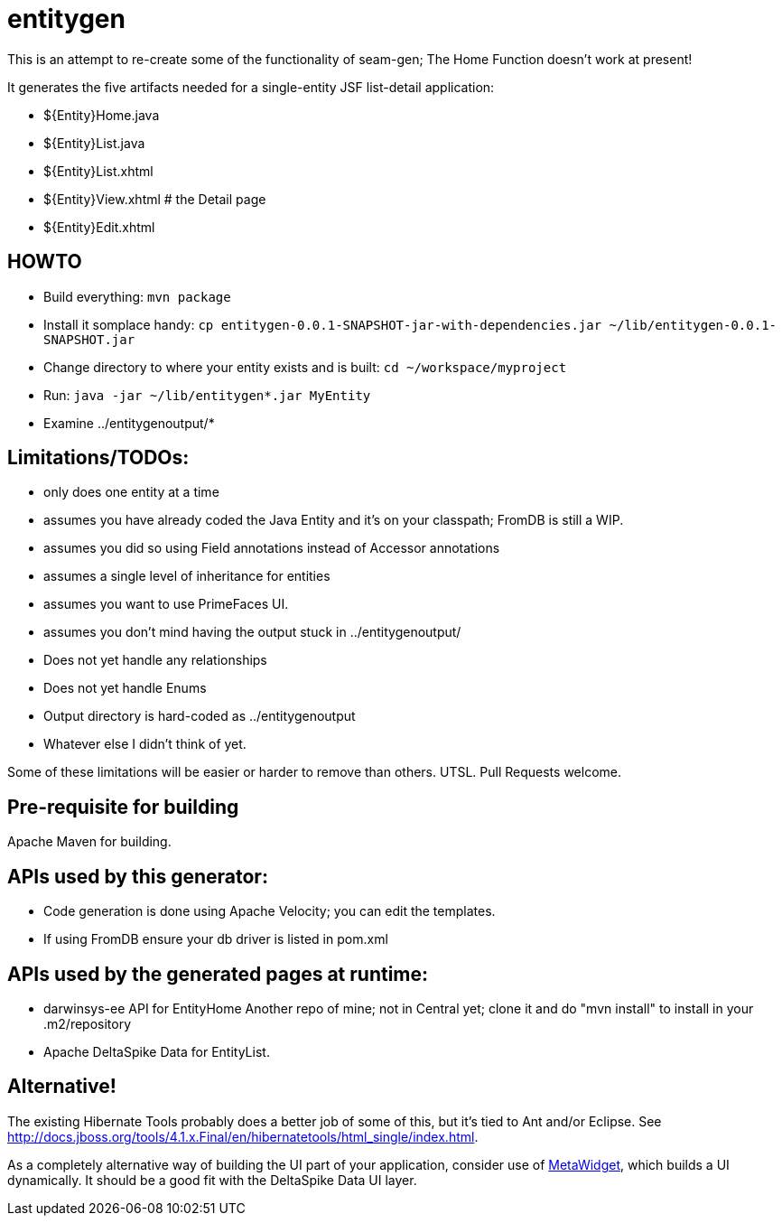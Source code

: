 = entitygen

This is an attempt to re-create some of the functionality of seam-gen;
The Home Function doesn't work at present!

It generates the five artifacts needed for a single-entity JSF list-detail application:

- ${Entity}Home.java
- ${Entity}List.java
- ${Entity}List.xhtml
- ${Entity}View.xhtml # the Detail page
- ${Entity}Edit.xhtml

== HOWTO

- Build everything: `mvn package`
- Install it somplace handy: `cp entitygen-0.0.1-SNAPSHOT-jar-with-dependencies.jar ~/lib/entitygen-0.0.1-SNAPSHOT.jar`
- Change directory to where your entity exists and is built: `cd ~/workspace/myproject`
- Run: `java -jar ~/lib/entitygen*.jar MyEntity`
- Examine ../entitygenoutput/*

== Limitations/TODOs:

- only does one entity at a time
- assumes you have already coded the Java Entity and it's on your classpath; FromDB is still a WIP.
- assumes you did so using Field annotations instead of Accessor annotations
- assumes a single level of inheritance for entities
- assumes you want to use PrimeFaces UI.
- assumes you don't mind having the output stuck in ../entitygenoutput/
- Does not yet handle any relationships
- Does not yet handle Enums
- Output directory is hard-coded as ../entitygenoutput
- Whatever else I didn't think of yet.

Some of these limitations will be easier or harder to remove than others. UTSL.
Pull Requests welcome.

== Pre-requisite for building

Apache Maven for building.

== APIs used by this generator:

-	Code generation is done using Apache Velocity; you can edit the templates.
-	If using FromDB ensure your db driver is listed in pom.xml

== APIs used by the generated pages at runtime:

-	darwinsys-ee API for EntityHome
	Another repo of mine; not in Central yet; clone it and do "mvn install" to install in your .m2/repository
-	Apache DeltaSpike Data for EntityList.

== Alternative!

The existing Hibernate Tools probably does a better job of some of this, but it's tied to Ant and/or Eclipse.
See http://docs.jboss.org/tools/4.1.x.Final/en/hibernatetools/html_single/index.html.

As a completely alternative way of building the UI part of your application, consider use of
http://metawidget.org/[MetaWidget], which builds a UI dynamically.
It should be a good fit with the DeltaSpike Data UI layer.
